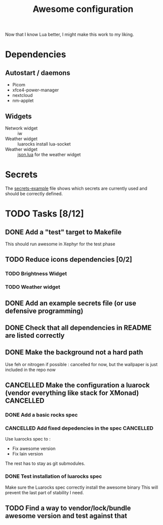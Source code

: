 #+TITLE: Awesome configuration

Now that I know Lua better, I might make this work to my liking.

* Dependencies
** Autostart / daemons
- Picom
- xfce4-power-manager
- nextcloud
- nm-applet

** Widgets
- Network widget :: iw
- Weather widget :: luarocks install lua-socket
- Weather widget :: [[./json.lua][json.lua]] for the weather widget

* Secrets
The [[./secrets-example.lua][secrets-example]] file shows which secrets are currently used and should be
correctly defined.

* TODO Tasks [8/12]
** DONE Add a "test" target to Makefile
This should run awesome in Xephyr for the test phase
** TODO Reduce icons dependencies [0/2]
*** TODO Brightness Widget
*** TODO Weather widget
** DONE Add an example secrets file (or use defensive programming)
** DONE Check that all dependencies in README are listed correctly
** DONE Make the background not a hard path
Use feh or nitrogen if possible : cancelled for now, but the wallpaper is just included in the repo now
** CANCELLED Make the configuration a luarock (vendor everything like stack for XMonad) :CANCELLED:
:LOGBOOK:
- State "CANCELLED"  from "TODO"       [2020-05-26 mar. 15:50] \\
  Fixing awesome version cannot be done with luarocks, so the main reason for this whole thing is gone.
:END:
*** DONE Add a basic rocks spec
*** CANCELLED Add fixed depedencies in the spec :CANCELLED:
:LOGBOOK:
- State "CANCELLED"  from "TODO"       [2020-05-26 mar. 15:49] \\
  Awesome is essentially a C program so luarocks can't help, and lain is not easily fetchable from luarocks
:END:
Use luarocks spec to :
- Fix awesome version
- Fix lain version

The rest has to stay as git submodules.

*** DONE Test installation of luarocks spec
Make sure the Luarocks spec correctly install the awesome binary
This will prevent the last part of stability I need.
** TODO Find a way to vendor/lock/bundle awesome version and test against that

